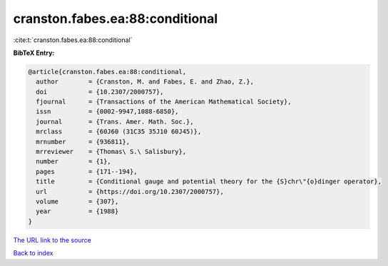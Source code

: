 cranston.fabes.ea:88:conditional
================================

:cite:t:`cranston.fabes.ea:88:conditional`

**BibTeX Entry:**

.. code-block:: bibtex

   @article{cranston.fabes.ea:88:conditional,
     author        = {Cranston, M. and Fabes, E. and Zhao, Z.},
     doi           = {10.2307/2000757},
     fjournal      = {Transactions of the American Mathematical Society},
     issn          = {0002-9947,1088-6850},
     journal       = {Trans. Amer. Math. Soc.},
     mrclass       = {60J60 (31C35 35J10 60J45)},
     mrnumber      = {936811},
     mrreviewer    = {Thomas\ S.\ Salisbury},
     number        = {1},
     pages         = {171--194},
     title         = {Conditional gauge and potential theory for the {S}chr\"{o}dinger operator},
     url           = {https://doi.org/10.2307/2000757},
     volume        = {307},
     year          = {1988}
   }

`The URL link to the source <https://doi.org/10.2307/2000757>`__


`Back to index <../By-Cite-Keys.html>`__
